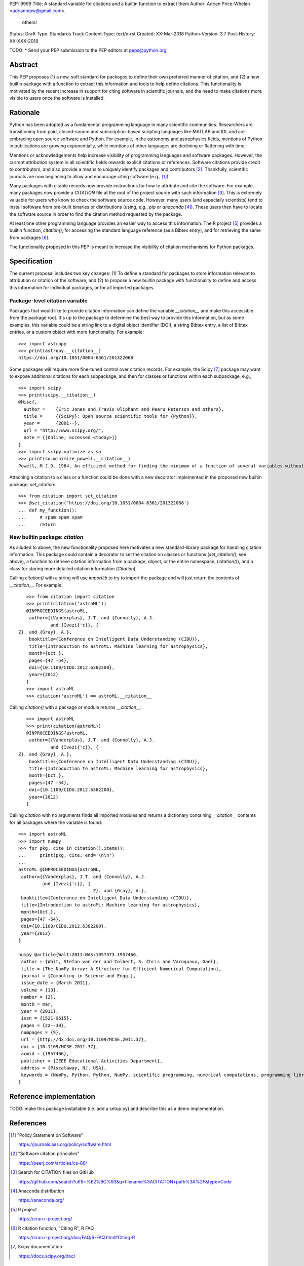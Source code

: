 PEP: 9999
Title: A standard variable for citations and a builtin function to extract them
Author: Adrian Price-Whelan <adrianmpw@gmail.com>,
        others!
Status: Draft
Type: Standards Track
Content-Type: text/x-rst
Created: XX-Mar-2018
Python-Version: 3.7
Post-History: XX-XXX-2018

TODO:
* Send your PEP submission to the PEP editors at peps@python.org

.. Formatting requirements (from PEP0012):
.. =======================================
.. * You must adhere to the Emacs convention of adding two spaces at the end of
.. every sentence.
.. * Fill your paragraphs to column 70, but under no circumstances should your
.. lines extend past column 79.
.. * You must use two blank lines between the last line of a section's body
.. and the next section heading
.. * When referencing an external web page in the body of a PEP, you should include
.. the title of the page in the text, with either an inline hyperlink reference to
.. the URL or a footnote reference
.. * If your PEP contains a diagram, you may include it in the processed
.. output using the "image" directive::
..
..     .. image:: diagram.png
..
..     ..
..         Comment block for the image description.
..
.. * But, since this image will not be visible to readers of the PEP in source text
.. form, you should consider including a description or ASCII art alternative,
.. using a comment (below).

Abstract
========

This PEP proposes (1) a new, soft standard for packages to define their own
preferred manner of citation, and (2) a new builtin package with a function to
extract this information and tools to help define citations.  This functionality
is motivated by the recent increase in support for citing software in scientific
journals, and the need to make citations more visible to users once the software
is installed.


Rationale
=========

Python has been adopted as a fundamental programming language in many scientific
communities.  Researchers are transitioning from paid, closed-source and
subscription-based scripting languages like MATLAB and IDL and are embracing
open source software and Python.  For example, in the astronomy and astrophysics
fields, mentions of Python in publications are growing exponentially, while
mentions of other languages are declining or flattening with time:

.. image:: python-ads.png

..
    Figure showing the exponential increase of mentions of the word "Python"
    over time in the astronomical literature. Figure also shows the decline in
    number or constant number of mentions to other scripting languages Perl,
    Matlab, and IDL.

Mentions or acknowledgements help increase visibility of programming languages
and software packages.  However, the current attribution system in all
scientific fields rewards explicit citations or references.  Software citations
provide credit to contributors, and also provide a means to uniquely identify
packages and contributors [#SmithAM]_.  Thankfully, scientific journals are now
beginning to allow and encourage citing software (e.g., [#AASsoftware]_).

Many packages with citable records now provide instructions for how to attribute
and cite the software.  For example, many packages now provide a `CITATION` file
at the root of the project source with such information [#githubcitation]_.
This is extremely valuable for users who know to check the software source code.
However, many users (and especially scientists) tend to install software from
pre-built binaries or distributions (using, e.g., `pip` or `anaconda`
[#anaconda]_).  These users then have to locate the software source in order to
find the citation method requested by the package.

At least one other programming language provides an easier way to access this
information: The R project [#Rproject]_ provides a builtin function,
`citation()`, for accessing the standard language reference (as a Bibtex entry),
and for retrieving the same from packages [#Rcitation]_.

The functionality proposed in this PEP is meant to increase the visibility of
citation mechanisms for Python packages.


Specification
=============

The current proposal includes two key changes: (1) To define a standard for
packages to store information relevant to attribution or citation of the
software, and (2) to propose a new builtin package with functionality to define
and access this information for individual packages, or for all imported
packages.


Package-level citation variable
-------------------------------

Packages that would like to provide citation information can define the variable
`__citation__` and make this accessible from the package root.  It's up to the
package to determine the best way to provide this information, but as some
examples, this variable could be a string link to a digital object identifier
(DOI), a string Bibtex entry, a list of Bibtex entries, or a custom object with
more functionality.  For example::

    >>> import astropy
    >>> print(astropy.__citation__)
    https://doi.org/10.1051/0004-6361/201322068

Some packages will require more fine-tuned control over citation records.  For
example, the Scipy [#scipy]_ package may want to expose additional citations for
each subpackage, and then for classes or functions within each subpackage, e.g.,

::

    >>> import scipy
    >>> print(scipy.__citation__)
    @Misc{,
      author =    {Eric Jones and Travis Oliphant and Pearu Peterson and others},
      title =     {{SciPy}: Open source scientific tools for {Python}},
      year =      {2001--},
      url = "http://www.scipy.org/",
      note = {[Online; accessed <today>]}
    }
    >>> import scipy.optimize as so
    >>> print(so.minimize_powell.__citation__)
    Powell, M J D. 1964. An efficient method for finding the minimum of a function of several variables without calculating derivatives. The Computer Journal 7: 155-162.

Attaching a citation to a class or a function could be done with a new decorator
implemented in the proposed new builtin package, `set_citation`::

    >>> from citation import set_citation
    >>> @set_citation('https://doi.org/10.1051/0004-6361/201322068')
    ... def my_function():
    ...     # spam spam spam
    ...     return


New builtin package: `citation`
-------------------------------

As alluded to above, the new functionality proposed here motivates a new
standard-library package for handling citation information.  This package could
contain a decorator to set the citation on classes or functions
(`set_citation()`, see above), a function to retrieve citation information from
a package, object, or the entire namespace, (`citation()`), and a class for
storing more detailed citation information (`Citation`).

Calling `citation()` with a string will use `importlib` to try to import the
package and will just return the contents of `__citation__`. For example::

    >>> from citation import citation
    >>> print(citation('astroML'))
    @INPROCEEDINGS{astroML,
     author={{Vanderplas}, J.T. and {Connolly}, A.J.
             and {Ivezi{'c}}, { Z}. and {Gray}, A.},
     booktitle={Conference on Intelligent Data Understanding (CIDU)},
     title={Introduction to astroML: Machine learning for astrophysics},
     month={Oct.},
     pages={47 -54},
     doi={10.1109/CIDU.2012.6382200},
     year={2012}
    }
    >>> import astroML
    >>> citation('astroML') == astroML.__citation__

Calling `citation()` with a package or module returns `__citation__`::

    >>> import astroML
    >>> print(citation(astroML))
    @INPROCEEDINGS{astroML,
     author={{Vanderplas}, J.T. and {Connolly}, A.J.
             and {Ivezi{'c}}, { Z}. and {Gray}, A.},
     booktitle={Conference on Intelligent Data Understanding (CIDU)},
     title={Introduction to astroML: Machine learning for astrophysics},
     month={Oct.},
     pages={47 -54},
     doi={10.1109/CIDU.2012.6382200},
     year={2012}
    }

Calling `citation` with no arguments finds all imported modules and returns a
dictionary containing `__citation__` contents for all packages where the
variable is found::

    >>> import astroML
    >>> import numpy
    >>> for pkg, cite in citation().items():
    ...     print(pkg, cite, end='\n\n')
    ...
    astroML @INPROCEEDINGS{astroML,
     author={{Vanderplas}, J.T. and {Connolly}, A.J.
             and {Ivezi{'c}}, {
                                Z}. and {Gray}, A.},
     booktitle={Conference on Intelligent Data Understanding (CIDU)},
     title={Introduction to astroML: Machine learning for astrophysics},
     month={Oct.},
     pages={47 -54},
     doi={10.1109/CIDU.2012.6382200},
     year={2012}
    }

    numpy @article{Walt:2011:NAS:1957373.1957466,
     author = {Walt, Stefan van der and Colbert, S. Chris and Varoquaux, Gael},
     title = {The NumPy Array: A Structure for Efficient Numerical Computation},
     journal = {Computing in Science and Engg.},
     issue_date = {March 2011},
     volume = {13},
     number = {2},
     month = mar,
     year = {2011},
     issn = {1521-9615},
     pages = {22--30},
     numpages = {9},
     url = {http://dx.doi.org/10.1109/MCSE.2011.37},
     doi = {10.1109/MCSE.2011.37},
     acmid = {1957466},
     publisher = {IEEE Educational Activities Department},
     address = {Piscataway, NJ, USA},
     keywords = {NumPy, Python, Python, NumPy, scientific programming, numerical computations, programming libraries, numerical computations, programming libraries, scientific programming},
    }


Reference implementation
========================

TODO: make this package installable (i.e. add a setup.py) and describe this as a
demo implementation.


References
==========

.. [#AASsoftware] "Policy Statement on Software"

    https://journals.aas.org/policy/software.html

.. [#SmithAM] "Software citation principles"

    https://peerj.com/articles/cs-86/

.. [#githubcitation] Search for CITATION files on GitHub

    https://github.com/search?utf8=%E2%9C%93&q=filename%3ACITATION+path%3A%2F&type=Code

.. [#anaconda] Anaconda distribution

    https://anaconda.org/

.. [#Rproject] R project

    https://cran.r-project.org/

.. [#Rcitation] R citation function, "Citing R", R FAQ

    https://cran.r-project.org/doc/FAQ/R-FAQ.html#Citing-R

.. [#scipy] Scipy documentation

    https://docs.scipy.org/doc/

Copyright
=========

This document has been placed in the public domain.



..
   Local Variables:
   mode: indented-text
   indent-tabs-mode: nil
   sentence-end-double-space: t
   fill-column: 70
   coding: utf-8
   End:
